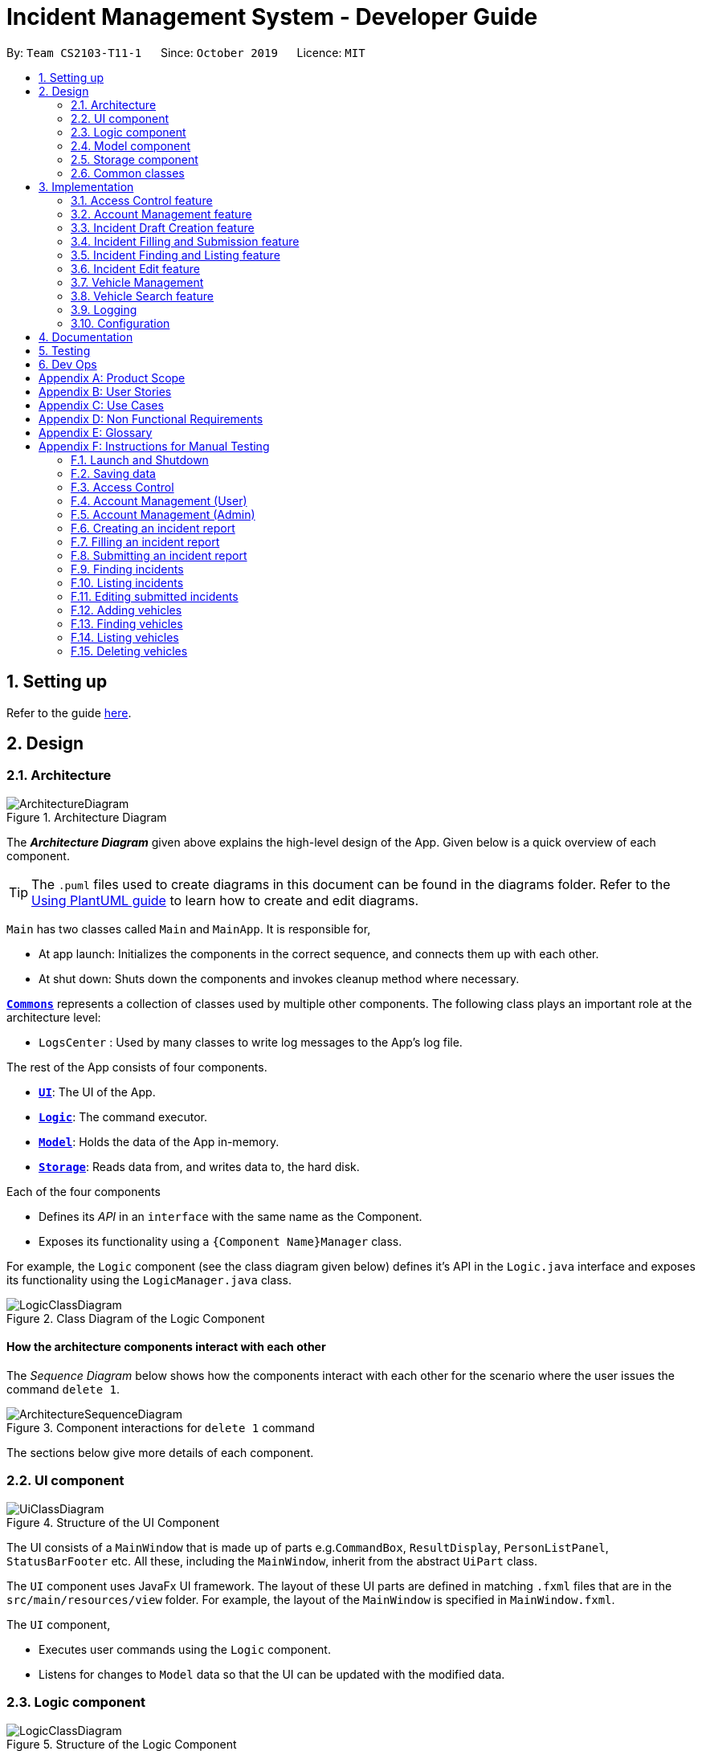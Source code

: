= Incident Management System - Developer Guide
:site-section: DeveloperGuide
:toc:
:toc-title:
:toc-placement: preamble
:sectnums:
:imagesDir: images
:stylesDir: stylesheets
:xrefstyle: full
ifdef::env-github[]
:tip-caption: :bulb:
:note-caption: :information_source:
:warning-caption: :warning:
endif::[]
:repoURL: https://github.com/AY1920S1-CS2103-T11-1/main
:websiteURL: https://ay1920s1-cs2103-t11-1.github.io

By: `Team CS2103-T11-1`      Since: `October 2019`      Licence: `MIT`

== Setting up

Refer to the guide <<SettingUp#, here>>.

== Design

[[Design-Architecture]]
=== Architecture

.Architecture Diagram
image::ArchitectureDiagram.png[]

The *_Architecture Diagram_* given above explains the high-level design of the App. Given below is a quick overview of each component.

[TIP]
The `.puml` files used to create diagrams in this document can be found in the diagrams folder.
Refer to the <<UsingPlantUml#, Using PlantUML guide>> to learn how to create and edit diagrams.

`Main` has two classes called `Main` and `MainApp`. It is responsible for,

* At app launch: Initializes the components in the correct sequence, and connects them up with each other.
* At shut down: Shuts down the components and invokes cleanup method where necessary.

<<Design-Commons,*`Commons`*>> represents a collection of classes used by multiple other components.
The following class plays an important role at the architecture level:

* `LogsCenter` : Used by many classes to write log messages to the App's log file.

The rest of the App consists of four components.

* <<Design-Ui,*`UI`*>>: The UI of the App.
* <<Design-Logic,*`Logic`*>>: The command executor.
* <<Design-Model,*`Model`*>>: Holds the data of the App in-memory.
* <<Design-Storage,*`Storage`*>>: Reads data from, and writes data to, the hard disk.

Each of the four components

* Defines its _API_ in an `interface` with the same name as the Component.
* Exposes its functionality using a `{Component Name}Manager` class.

For example, the `Logic` component (see the class diagram given below) defines it's API in the `Logic.java` interface and exposes its functionality using the `LogicManager.java` class.

.Class Diagram of the Logic Component
image::LogicClassDiagram.png[]

[discrete]
==== How the architecture components interact with each other

The _Sequence Diagram_ below shows how the components interact with each other for the scenario where the user issues the command `delete 1`.

.Component interactions for `delete 1` command
image::ArchitectureSequenceDiagram.png[]

The sections below give more details of each component.

[[Design-Ui]]
=== UI component

.Structure of the UI Component
image::UiClassDiagram.png[]

The UI consists of a `MainWindow` that is made up of parts e.g.`CommandBox`, `ResultDisplay`, `PersonListPanel`, `StatusBarFooter` etc. All these, including the `MainWindow`, inherit from the abstract `UiPart` class.

The `UI` component uses JavaFx UI framework. The layout of these UI parts are defined in matching `.fxml` files that are in the `src/main/resources/view` folder. For example, the layout of the `MainWindow` is specified in `MainWindow.fxml`.

The `UI` component,

* Executes user commands using the `Logic` component.
* Listens for changes to `Model` data so that the UI can be updated with the modified data.

[[Design-Logic]]
=== Logic component

[[fig-LogicClassDiagram]]
.Structure of the Logic Component
image::LogicClassDiagram.png[]

.  `Logic` uses the `IncidentManagerParser` class to parse the user command.
.  This results in a `Command` object which is executed by the `LogicManager`.
.  The command execution can affect the `Model` (e.g. adding a person).
.  The result of the command execution is encapsulated as a `CommandResult` object which is passed back to the `Ui`.
.  In addition, the `CommandResult` object can also instruct the `Ui` to perform certain actions, such as displaying help to the user.

Given below is the Sequence Diagram for interactions within the `Logic` component for the `execute("delete 1")` API call.

.Interactions Inside the Logic Component for the `delete 1` Command
image::DeleteSequenceDiagram.png[]

NOTE: The lifeline for `DeleteCommandParser` should end at the destroy marker (X) but due to a limitation of PlantUML, the lifeline reaches the end of diagram.

[[Design-Model]]
=== Model component

.Structure of the Model Component
image::ModelClassDiagram.png[]

The `Model`:

* Stores a `UserPref` object that represents the user's preferences.
* Stores the Incident Manager data.
* Exposes an unmodifiable `ObservableList<Person>` that can be 'observed' e.g. the UI can be bound to this list so that the UI automatically updates when the data in the list change.
* Does not depend on any of the other three components.

[NOTE]
As a more OOP model, we can store a `Tag` list in `IncidentManager`, which `Person` can reference. This would allow `IncidentManager` to only require one `Tag` object per unique `Tag`, instead of each `Person` needing their own `Tag` object. An example of how such a model may look like is given below. +
 +
image:BetterModelClassDiagram.png[]

[[Design-Person]]
==== Person Model component

The `Person`:

* Represents a user account on the incident manager.
* Contains the account `Username`, `Password`, `Name`, `Phone`, `Email`

// tag::incident[]
[[Design-Incident]]
==== Incident component

The `Incident`:

image::IncidentClassDiagram.png[]

* Represents an incident report in the incident manager.
* Contains the attributes `CallerNumber`, `Description`, `IncidentDateTime` and IncidentId`.
* Also contains a `Person` object representing the 'Operator' who filed the incident, a `District` which represents the location of the incident, and a `Vehicle` representing the vehicle dispatched to investigate this incident.
* Has three states encapsulated by a `Status` enum - `INCOMPLETE_DRAFT` (report not completely filled and not submitted), `COMPLETE_DRAFT` (report completely filled but not submitted), and `SUBMITTED_REPORT` (report completely filled and submitted).
// end::incident[]

[[Design-Vehicle]]
==== Vehicle component

The `Vehicle`:

image::VehicleClassDiagram.png[]

* Represents a vehicle that can be dispatched to incident sites.
* Contains the attributes `VehicleNumber`, `VehicleType`, `District` and `Availability`.
* Is assigned to an incident in the same district.

[[Design-Storage]]
=== Storage component

.Structure of the Storage Component
image::StorageClassDiagram.png[]

The `Storage` component:

* Can save `UserPref` objects in json format and read it back.
* Can save the Incident Manager data in json format and read it back.

[[Design-Commons]]
=== Common classes

Classes used by multiple components are in the `seedu.incidentManager.commons` package.

== Implementation

This section describes some noteworthy details on how certain features are implemented.

// tag::accessControl[]
=== Access Control feature
==== Implementation

The access control feature is centered around three core concepts:

1. Command Restrictions: Restriction of access to commands until after identity is verified
2. Identity Verification: Verification of identity via unique credentials and a confidential key
3. Account Management Restrictions: Access level restrictions for commands affecting other accounts

===== Command Restrictions

Prior to login, the user is only granted access to the `Login`, `Register`, `Help`, and `Exit` commands. This is achieved via a guard statement in the `IncidentManagerParser` checking whether the user is logged in or the command created is an approved command that doesn't require login.

[NOTE]
The guard statement throws a command exception and informs the user of the available commands prior to login.

Activity Diagram for illustration:

image::AccessActivityDiagram.png[width="600"]

===== Identity Verification

Users are required to login via the `Login` command with a `Username` and `Password`. See user guide for more details on the command syntax for `Login`. Users are also allowed to `Logout` and thus end their `Session`.

[NOTE]
Session details are displayed on the status bar in the GUI to reflect whether a user is logged in, and the username as well as time logged in if a user is logged in.

Class Diagram for illustration:

image::SessionClassDiagram.png[width="500"]

Uniqueness of a username is ensured by preventing duplicates during the account creation [`RegisterCommand`] and account update [`UpdateCommand`] processes. The respective commands will check the list of accounts in the model and throw an exception if a duplicate is found.

===== Account Management Restrictions

To prevent abuse (e.g. adding a dummy account and editing/deleting other accounts), all new accounts are differentiated from `Admin` accounts. This restriction based on access level is implemented via account `Tags`:

* Only a `Person` with an admin `Tag` can access account management features. Such a person will henceforth be referred to as an Admin.
* Users who are not admins are not allowed to add tags (via both `RegisterCommand` and `UpdateCommand`).
* Only Admins are allowed to edit or add tags (via both `RegisterCommand` and `UpdateCommand`).

[NOTE]
Non-admins can still edit their own account details via the `UpdateCommand`. Refer to user guide for more info.

Additional access restrictions:

* Only admins can update an account that is not their own.
* Only admins can access the delete command.
* Admins cannot delete their own account.
* Admins cannot 'downgrade' themselves by removing their own admin tag.

The checks described above all function in the command execution stage. The `RegisterCommand`, `UpdateCommand`, and `DeleteCommand` retrieves the logged in `Person` from the `Model` via utilisation of the `Session`.

Simplified Sequence Diagram for illustration:

image::AccessSequenceDiagram.png[width="800"]

NOTE: The lifeline for DeleteCommand should end at the destroy marker (X) but due to a limitation of PlantUML, the lifeline reaches the end of the diagram.

==== Design Considerations

===== Aspect: How Command Restrictions are Managed

* **Current Choice:** Guard statement in IncidentManagerParser prior to Command Creation.
** Pros: Early catching of restriction, command doesn't get instantiated unnecessarily. Better user experience as error message is displayed early.
** Cons: Need to expose model to parser as session is managed by model, increasing coupling.
* **Alternative:** Guard statement in LogicManager prior to Command Execution.
** Pros: Model does not need to be exposed to parser as it is already managed by command execution, decreasing coupling.
** Cons: Command still gets instantiated, memory allocated to command creation. Decreases user experience as user still has to type a proper command before the access error is thrown.

===== Aspect: How Identity Verification is Managed

* **Current Choice:** Unique username and password.
** Pros: Easy to implement.
** Cons: Sufficiently advanced users can access the data file directly to retrieve user passwords.
* **Alternative:** Physical security USB dongle.
** Pros: Secure individually identifiable token.
** Cons: Prone to loss and potential duplication. Hard to implement.

===== Aspect: How Account Management Restrictions are Managed

* **Current Choice:** Utilisation of Account Tags
** Pros: Easy to implement.
** Cons: Easy to exploit, requires additional restrictions (e.g. users cannot add tags unless they are an admin).
* **Alternative:** Addition of an Admin account attribute.
** Pros: Distinct object class, improves cohesiveness.
** Cons: Hard to implement.

==== Known Issues

A sufficiently advanced user can access the data file directly to manipulate account details. Data file encryption (to be implemented in v2.0) will resolve this issue.

// end::accessControl[]

// tag::accountManagement[]
=== Account Management feature
==== Implementation

The account management feature functions as a suite of commands available to the user. The commands available as part of this suite:

* Register Command - Creates a new user account.
* Update Command - Edits a user account. Not including an index updates your own account.
* Delete Command - Deletes a a user account. Not allowed to delete your own account.
* List Persons Command - Lists all user accounts or those whose tags match the user input.
* Find Persons Command - Searches for user accounts based on matching name or username keywords.
* Swap Command - Swaps GUI interface between account management and incident management.

[NOTE]
Users are restricted from accessing commands affecting objects not on display. They need to invoke `Swap` to access the different command suites.

Only `Admin` accounts can access the full suite of account management features. See access control feature for more information. Non-Admins only have access to `Register`, `List`, `Find`, and `Swap` commands, as well as `Update` for their own account.

In the code base, Persons represent user accounts. See person model for more information.

==== Design Considerations
===== Aspect: Interface Implementation

* **Current Choice:** Utilising a swap command that transitions between two distinct interfaces.
** Pros: Distinct difference in command suite utilisation (account vs incidents), giving users a much cleaner distinction of what's being managed, improves user experience.
** Cons: Hard to implement.
* **Alternative:** Having account information display alongside incidents and vehicles in a separate pane.
** Pros: Easy to implement.
** Cons: User might be overloaded with information in one screen, and text might get truncated in lower resolutions, decreases user experience.

===== Aspect: How Update executes

* **Current Choice:** No index indicates own account update
** Pros: Improves user experience, user does not need to look for their own index.
** Cons: Susceptible to user error.
* **Alternative:** Select index of own account for update
** Pros: Easy to implement.
** Cons: Decreases user experience, user will first need to find their own index.

===== Aspect: How Tag searching executes

* **Current Choice:** Adding keywords after the list command performs a search
** Pros: Does not require argument prefixes, improves user experience.
** Cons: Decreases system cohesiveness as searching is performed in two separate commands.
* **Alternative:** Utilising find command to search for tags
** Pros: Centralise all account search operations in one command, improves system cohesiveness.
** Cons: Requires the addition of argument prefixes, decreases user experience.

// end::accountManagement[]

// tag::incidentdraftcreation[]
=== Incident Draft Creation feature
==== Implementation

The incident draft creation mechanism is facilitated by the New Command. It creates a new draft incident report based on district of incident, optional automatic vehicle dispatchment. As of now, when there is no vehicle available in the district of incident, a new report cannot be generated.

If created successfully, the draft incident only has three fields filled: operator, district and vehicle dispatched.

There are two ways to use the New Command:
1. Auto dispatchment
2. Manual dispatchment, which requires user to provide a valid index that selects a vehicle

==== Automatic Vehicle Dispatchment:

Vehicle will be automatically assigned to the incident draft if any is available in the district. If no vehicle is available, an exception will be thrown.

Below is a sequence diagram of a successful case:

image::NewDraftSequenceDiagramAuto.png[width="600"]

==== Manual Vehicle Dispatchment:

User first obtains list of vehicles available in specified district with `new dist/DISTRICT auto/n`, which prompts user for index of vehicle to dispatch. Note that this list can only be obtained with the input `new dist/DISTRICT auto/N`, and not based on the list of vehicles currently displayed.

User then inputs the index of vehicle based on the list of available vehicle in given district to dispatch. If no index is provided, or the index is not valid, an exception will be thrown and user will be prompted to provide a valid index.

Below is an activity diagram illustrating the above:

image::DraftingActivityDiagram.png[width="400"]


==== Design Considerations

===== Aspect: How incident draft creation executes

For auto vehicle assignment:

* **Current Choice:** Taking first vehicle on list of available vehicles in district.
** Pros: Easy to implement
** Cons: May not be the vehicle nearest to the incident site in real life, thus may not be optimal.
* **Alternative:** Add details to location of vehicles to actually allocate the vehicle closest to the incident site.
** Pros: Optimal efficiency in dispatching vehicles.
** Cons: Difficult to implement; we do not have enough time.

Fro manual vehicle assignment:

* **Current Choice:** Throw exception to prompt user to enter index of vehicle to dispatch.
** Pros:
*** User need not key in the entire new command again, only need to add the relevant prefix and index.
*** Easy to implement.
** Cons: May not seem logical to throw an exception for this.
* **Alternative:** Show prompt message as a command result instead of exception message.
** Pros: Logically seems to make more sense.
** Cons: User has to retype the entire command, potentially a waste of time.
// end::incidentdraftcreation[]

// tag::incidentfillandsubmit[]
=== Incident Filling and Submission feature
==== Implementation
The incident filling and submission subroutines are facilitated by the `fill` and `submit` commands respectively.
In the IMS, each incident can have one of three statuses - `INCOMPLETE_DRAFT`, `COMPLETE_DRAFT`, and `SUBMITTED REPORT`.
These three statuses are maintained by an `enum` in `Incident`. Executing the `fill` command changes the status of
drafts (complete or incomplete) into `COMPLETE_DRAFT` while the `submit` command changes the status of only `COMPLETE_DRAFTS` to `SUBMITTED_REPORT`.
To prevent potential misuse, only the operator who has created the incident report is allowed access to execute the fill and submit commands on that report.

===== Overview of Fill and Submit commands

Each command works in two modes:

1. *Without parameters:*
In this mode, the command - `fill` or `submit` - lists the incidents that are ready for Filling (i.e. only all complete and incomplete drafts) or Submitting (i.e. only all complete drafts).
2. *With parameters:*
In this mode, the command - `fill` or `submit` - actually fills (i.e. makes incident status `COMPLETE_DRAFT`) or submits (i.e. changes incident status from `COMPLETE_DRAFT` to `SUBMITTED_REPORT`) the specified incident.

The implementation of these two modes is discussed below. As both `fill` and `submit` are rather similar in their implementation, a detailed discussion of only the `fill` command is given below.

===== No parameter mode (listing incidents)

This mode leverages the ability of the `ListIncidentsCommand` to list incidents by different predicates.
When the `IncidentManagerParser` parses a `fill` command without parameters, it returns a new `ListIncidentsCommand`
with predicate `Incident::isDraft`. This `ListIncidentsCommand` is then executed as per usual.

For the `submit` command, the predicate `Incident::isCompleteDraft` is used instead.

image::FillCommandNoParamsSequenceDiagram.png[width="600"]

===== Parameter mode (modifying incidents)
* For the `fill` command with parameters, the `FillCommandParser` will be invoked to parse the fields `targetIndex`, `callerNumber`, and `description` and return a `FillCommand` containing these non-null fields.
* The `execute()` method in `FillCommand` will then retrieve the specified incident if there are drafts to be filled and if the index is valid.
* Two helper methods - `processReportFilling` and `fillReport` - will complete the filling process. `fillReport` returns a new `Incident` which is a copy of the incident report to be filled, but with the specified caller and description details and a `COMPLETE_DRAFT` status.
* The old incident report will be removed from the system and be replaced with the new updated incident report.
* The new incident report is placed at the front of the incident list for easy access.

In this sequence diagram, the helper methods within `FillCommand` are omitted for clarity.

The `SubmitCommand` functions similarly, with one crucial difference. As no Incident fields are to be updated, the specified incident is simply retrieved, and its fields are copied into a new `Incident` object with a `SUBMITTED_REPORT` status.

image::FillCommandWithParamsSequenceDiagram.png[width="800"]

==== Design Considerations

===== Aspect: How incident Fill and Submit commands execute in no parameter mode

* **Current choice:** Use `ListIncidents` command with appropriate predicate to fulfill `fill` and `submit` functionalities in no-parameter mode.
** Pros: +
1. Intuitive and convenient to use. If user needs easy access to reports that can be filled or submitted, they do not need to remember a new command keyword. +
2. Requires lesser code. Abstraction of the filtered listing subroutine reduces the amount of redundant code. +
** Con: 1. Might be potentially confusing to user as `FillCommand` is performing a function of listing that is extraneous to the function of filling.
* **Alternative 1:** Extend `FillCommand` to create two child classes `FillCommandNoParams` and `FillCommandWithParams`. +
** Pros: +
1. Better use of the OOP principle of inheritance. +
2. Reduce coupling between `ListIncidentsCommand` and `FillCommand`.
** Cons: +
1. Increases amount of code and hence marginally reduces app performance as one additional new class needs to be created.
2. Misleading use of abstraction as the `FillCommandNoParams` is technically not performing the function of filling but that of listing.
* **Alternative 2:** Separate the 'listing' and the 'filling' aspect by using separate command words.
** Pro: 1. Most appropriate use of abstraction and single responsibility principle, which are crucial OOP concepts.
** Con: 1. User needs to either remember an additional command word or type a longer `list-i` command by specifying the filter predicate, which reduces user convenience.

===== Aspect: How incident Fill and Submit commands execute in parameter mode

* **Current choice:** Both `callerNumber` and `description` fields need to be specified when filling specified incident report. The other incident report fields are auto-filled and can only be changed by using the `edit` command once the incident report has been submitted.
** Pros: +
1. Improved accountability. Prevents a user from changing the most important fields of the incident report, such as `incidentId`, `incidentDateTime`, and `vehicle`, without first committing the report into the system. +
2. More convenient for the user as they only have to specify 2 report fields instead of 6 or 7.
** Con: 1. User is unable to fill `callerNumber` independently of `description` unless they first submit the incident report and then use the `edit` command.
* **Alternative 1:** Combine `fill` and `submit` functions i.e. filling a report completely will automatically submit it.
** Pros: +
1. Easier to implement as Incident reports have two statuses - DRAFT or SUBMITTED - instead of three.
2. More convenient as this results in one less step in the user's workflow and one less command word for the user to remember.
** Con: 1. Less adaptable and modular. If new fields are added to the incident report, then the user might want to enter / replace those fields by executing repeated fill commands without committing the report into the system with incomplete / likely to change information.
* **Alternative 2:** Allow `fill` command to fill variable number of fields.
** Pro: 1. Satisfies the cons of the two approaches above as it is versatile enough to allow the user to independently fill different incident report fields as well as adaptable enough to accommodate extra fields.
** Con: 1 . Harder to implement as we would need more elaborate methods to parse the variable arguments.

==== Known Issues

A user cannot independently fill the various incident report fields unless they first submit the incident report.
This might be an acceptable issue it encourages users to completely fill a new incident report before submitting it, which reduces the likelihood of finding incomplete drafts in the system.

==== Activity diagram summarising Incident creation, filling, and submission features

image::IncidentReportingActivityDiagram.png[]

In this activity diagram, the catch-all term 'report' is used to encompass the acts of creating, filling, and submitting incident reports.

// end::incidentfillandsubmit[]

// tag::incidentsearch[]
=== Incident Finding and Listing feature
==== Implementation

The incident search mechanism features a set of different types of searches that a user could utilise to list out all related incidents, regardless of status of report. Further documentation on the commands available in this set can be found in the User Guide. It is facilitated by the List Incidents Command and the Find Incidents Command. To differentiate the reports by statuses, the Incident Filling and Submission feature cover these capabilities already, as mentioned earlier.

===== Overview of Running Find Incidents and List Incidents commands

. Listing all - Displays all incidents in `Model`, taking in no parameters +
eg. `list-i`

. Finding based on parameters- Displays all incidents in `Model` based on matching parameters indicated +
* ID - Displays all incidents with exact matches in `IncidentId incidentId` in `Incident incident`, within `Model` +
eg. `find-i id/0620150001`

* Description - Displays all incidents with keyword(s) contained within the `Description description` in `Incident incident`, within `Model`+
eg. `find-i desc/traffic`

* Operator - Displays all incidents with keyword(s) contained within the name of the `Person operator` in `Incident incident`, within `Model` +
eg. `find-i op/bill`

* Operator - Displays all incidents with  the name of the `Person operator` in `Incident incident` matching the logged-in user's name exactly, within `Model` +
eg. `find-i self`

Activity Diagram for illustration:

image::FindIncidentsCommandActivityDiagram.png[]

****
* `list-i` does not take any parameters, and returns errors if parameters are added to the command
* Search by keywords is case-insensitive for convenience and ease of use
* Each parameter in `find-i` search commands can be combined in any order and quantity, returning only results that return a match in all predicates indicated
* Each parameter in `find-i` accepts multiple keywords, and searches for matches containing any or all of these keywords
* `find-i` can take in multiple parameters of the same prefix, taking only the last valid parameter of each prefix
****

===== Overview of Implementation of Find Incidents and List Incidents commands
* The incident search mechanism is facilitated by `ModelManager`, which implements abstract class `Model`.
* `ModelManager` contains a `FilteredList<Incidents> filteredIncidents`, which internally stores the list of displayed incidents in the GUI.
*  `filteredIncidents` implements the following key methods utilised in the List Incidents and Find Incidents command: +
    ** `updateFilteredIncidentsList(Predicate<Incident> predicate)` - Updates the stored filtered incidents list with the new predicate +
    ** `getFilteredIncidentsList()` - Returns full list of all incidents


===== Implementation of List Incidents Command

The following sequence diagram shows how the `list-i` command works when `list-i` is called:

.Sequence Diagram of the List Incidents Command running `list-i`
image::ListIncidentsSequenceDiagram.png[]

* The `LogicManager` passes the command to `IncidentManagerParser` when running command `execute("list-i")`, which instantiates a `ListIncidentsCommand` with `Predicate<Incident> PREDICATE_SHOW_ALL_INCIDENTS` that returns all incidents regardless of state.
* The `LogicManager` then calls `ListIncidentsCommand#execute()`, which runs `ListIncidentsCommand#handleAllIncidents()`, a private method within `ListIncidentsCommand`.
* `handleAllIncidents()` runs `Model#updateFilteredIncidentList()` with `Predicate<Incident> PREDICATE_SHOW_ALL_INCIDENTS`, which always evaluates to true.
* This `Predicate<Incident>` is passed to `FilteredList<Incident> filteredList`, as a parameter to run the method `filteredList#setPredicate()`.
* The list of visible incidents is updated.
* `CommandResult commandResult` is returned to the `LogicManager` to log the success/failure of the method.

===== Implementation of Find Incidents Command

Next, we will look at an example in which the user calls `find-i` to look for incidents written by an operator whose name contains `Alex`.

The execution of this method is a little more complex. The following sequence diagram shows how the `find-i` command identifies the keyword and flag, and returns related incidents:

.Sequence Diagram of the List Incidents Command running `find-i op/alex desc/pmd`
image::FindIncidentsSequenceDiagram.png[]

The key steps are as follows:

* `IncidentManagerParser` passes the arguments to `FindIncidentsCommandParser` to parse the keywords after the prefixes `desc/` and `op/` in the command.
* `FindIncidentsCommandParser` utilises `ParserUtil` to parse out the keywords, in this case "pmd" for the description prefix and "alex" for the operator name prefix
* `FindIncidentsCommandParser` creates a new instance of `DescriptionKeywordsPredicate` to be added to `List<Predicate<Incident>> predicateArr`
* It does the same for `NameKeywordsPredicate` and any other valid search parameters identified
* A new instance of `FindIncidentsCommand` is passed the new `List<Predicate<Incident>> predicateArr`, combining the predicates using `combinePredicates()` to account for all predicates in the `List`
* As before, the `LogicManager` calls `FindIncidentsCommand#execute()`, which causes the Model to run `Model#updateFilteredIncidentList(predicate)` using the combined predicate stored in `FindIncidentsCommand`.
* This filters and updates the list in `FilteredList<Incident> filteredList`, by running `filteredList#setPredicate(predicate)` with the passed combined predicate.
* Upon updating the list similar to the List Command above, `FindIncidentsCommand` also calls `Model#getFilteredIncidentList()` to return `ObservableList<Incident>`. It obtains the size of this list, and returns it in `CommandResult commandResult`.

==== Design Considerations

===== Aspect: How multiple keywords with the same prefixes are processed

* **Current choice:** Keywords are read as an array into `Predicate<Incident>` to be fed into a stream to search for any match with any of the keywords
** Pros: Requires lesser code. Abstraction of checking matches in keywords remains within the `Predicate<Incident>` class +
    Able to separate the handling of multiple keywords with the same prefixes, in `Predicate<Incident>`, with the handling of different prefixes, done in `FindIncidentsCommand`
** Cons: More difficult to implement
* **Alternative:** Every new predicate takes in a keyword and returns all results with exact matches, to be combined in `FindIncidentsCommand` as separate predicates
** Pros: Easier to implement
** Cons: May lead to confusing implementation of the `combinePredicates()` function for returning results which have all prefixes fulfilled, but only require at least one match in keywords fulfilled for each prefix

===== Aspect: How multiple different prefixes are processed

* **Current choice:** `FindIncidentsCommandParser` checks for the presence of every possible prefix and creates a new `Predicate<Incident>` to be added to `predicateArr` to be combined in `FindCommandParser`
** Pros: Intuitive to use, majorly improves the Find Incidents Command +
    Utilises Inheritance and Polymorphism principles from OOP to combine the `DescriptionKeywordsPredicate` and `NameKeywordsPredicate` and `IdKeywordsPredicate`, inherited from `Predicate<Incident>` class, all stored in `predicateArr`
** Cons:
    Challenging to implement.
* **Alternative:** `FindIncidentsCommandParser` returns a new `FindCommand` for every prefix identified
** Pros: Less complicated
** Cons: More code needed +
    Does not follow the `Command` interface abstracted from, in that multiple `FindCommands` will run `execute()` at each time, returning multiple `CommandResults`
* **Alternative:** Do not allow multiple different prefixes to be processed
** Pros: Easy to implement, less challenging.
** Cons: Very limited capabilities of Find Incidents Command if multiple parameters cannot be accepted at once.

===== Aspect: How predicate is added to `FindIncidentsCommand`

* **Current choice:** `FindIncidentsCommand` class calls `Model` to create a new Predicate based on search string.
** Pros: Abstracts the creation and management of predicates to the `Model`. Maintains Separation of Concerns principle.
** Cons: Requires greater level of coupling between classes.
* **Alternative:** `FindIncidentsCommand` or `FindIncidentsCommand` directly create Predicate based on search string.
** Pros: Less dependencies within the parser class.
** Cons: Breaks Model-View-Controller pattern.

===== Aspect: How user keys in `find-i` keywords

* **Current choice:** Parse user input after flag (eg. `op\` or `desc\`)
** Pros: Easy to implement.
** Cons: Have to parse keyword from command and flag, user has to follow style of flag for successful search.
* **Alternative:** Prompt user for search input
** Pros: Separates command from keyword for ease of reading and parsing.
** Cons: Difficult to implement multi-command execution.

===== Aspect: How listing all incidents is called

* **Current choice:** Utilise separate command `list-i`
** Pros: Intuitive to use.
** Cons: Similar code under different command, leading to code reuse.
* **Alternative:** Utilise `find-i` command (eg. `find-i unfiltered`)
** Pros: Less overlap in code.
** Cons: Unintuitive to the user as no search is being made, even more keywords to remember.

===== Aspect: Whether the search only returns full word matches

* **Current choice:** Search only returns full word matches
** Pros: Intuitive to use.
** Cons: Unable to return similar words eg. search for "desc/fire" does not return description containing "fires"
* **Alternative:** Search returns all keyword-containing matches
** Pros: Able to account for similar words to be returned.
** Cons: Unintuitive to return certain longer words from certain searches eg. "desc/the" returns descriptions containing "weather" +
    Faster search as code is less inefficient

// end::incidentsearch[]

// tag::incidentedit[]
=== Incident Edit feature
==== Implementation

The incident edit mechanism is facilitated by `EditCommand` class. Validity of user input is checked when `execute()` is called and an exception is thrown if invalid.
The user can choose to put in any number of fields for editing. There are 2 ways to use the “edit-i” command: 1. ‘edit-i’ without any inputs will filter the incident list to display all incidents available for editing 2. ‘edit-i’ with fields identified for editing.

An exception will be thrown under these 2 conditions:

* `index.getZeroBased() >= listOfIncidents.size()`
* `!incidentToEdit.equals(editedIncident) && model.hasIncident(editedIncident)`

Below is an activity diagram to illustrate the process that the user may go through

image::EditCommandActivity.png[width=500]

EditIncidentCommand` class makes use of `EditIncident` object to create a new
`Incident` object with the fields identified by user as well as the untouched
fields from the original incident. This new `Incident` will replace the original
`Incident` object in the incident list.

Below is a sequence diagram to illustrate how the command executes:

image::EditIncidentCommand.png[width=600]

[Note]
The command can only be used by admin accounts or accounts that created/filled/submitted
the incident report. This is to prevent sabotage or accidental edits from operators who
may not be familiar with the incident.

==== Design Considerations

===== Aspect: How incident edit executes

* Current Choice: A new incident object with edited fields is created and used to replace the old incident object in the list.
** Pros: This reduces direct changes to incident objects, hence `EditIncidentCommand` does not have access to `Incident` internal structure. This helps reduce content coupling between the 2 classes and also makes the program easier to test.
** Cons: A new `Incident` object is created every time user input is valid, hence may require more memory to run. It also requires the usage of the “EditIncident” class, increasing the complexity of the codebase.

* Alternative: Direct edit of the attributes of incident to be modified
** Pros: Easier to implement. Less objects created and less classes involved in the function.
** Cons: High coupling since `EditIncidentCommand` will need to have access to internal details of `Incident` class in order to directly modify the contents of the object. This will cause the system to be harder to test and maintain.

// end::incidentedit[]


//tag::vehicleManagement[]
=== Vehicle Management
==== Implementation
These are the commands available to the user related to vehicle management:

* Changing the details of a vehicle: `edit-v`
* Adding a new vehicle: `add-v`
* Deleting a vehicle: `delete-v`

[NOTE]
Only vehicles with the status `Avaliable` are valid for editing or deleting. This is to prevent removing or changing the details of a vehicle that is currently being dispatched.

***
* Only accounts with admin access are eligible to delete vehicles

***

//tag::vehicleedit[]

==== Editing Vehicles: `edit-v`
Implementation of `edit-v` is similar to `edit-i` where `EditVehicleCommand` makes use of `EditVehicle` class to create a new `Vehicle` object with the modified fields and replaces the original object. Design considerations are also similar to that of `edit-i`.
Below is a sequence diagram to illustrate the process and classes involved in the `edit-v` command:

image::editVehicleCommand.png[width=500]

//end::vehicleedit[]

//tag::vehicleadd[]
==== Adding and Deleting Vehicles: `add-v`/`delete-v`
===== Design Considerations: Adding vehicles
* Current Choice: new Vehicle object is created in the parser and `AddVehicleCommand` takes a `Vehicle` object in the constructor.
** Pros: compliant with principle of data abstraction since `AddVehicleCommand` only receives a vehicle object that needs to be added and does not need to know how the object is created.
** Cons: Vehicle object needs to be created in the parser. Increases coupling of parser and vehicle model.
* Alternative: `AddVehicleCommand` takes in the fields from parser and creates the `Vehicle` object in the `execute()` method of `AddVehicleCommand` class
** Pros: Vehicle object does not need to be created in the parser.
** Cons: Constructor for `AddVehicleCommand` and `Vehicle` will be highly similar and almost overlap in functionality. The parameters for creating a vehicle will have to be passed twice.

Below is a sequence diagram to illustrate add-v:

image::addVehicleCommand.png[width=600]

//end::vehicleadd[]

//tag::vehicledelete[]
===== Design Considerations: Deleting vehicles
* Current Choice: Vehicle object is taken from the list in model and `DeleteVehicleCommand` takes in the `Vehicle` object to be deleted and identifies it from the list using the signatures of the object.
** Pros: Reduces coupling. By passing a vehicle object instead of the index will mean that `DeleteVehicleCommand` need not know the state of the filtered vehicle list.
** Cons: Requires the vehicle list in to be unique and the signatures of `Vehicle` objects need to be specific. Methods from `ModelManager` needs to be access from both `DeleteVehicleCommandParser` and `EditVehicleParser`. Increases coupling.

* Alternative: `DeleteVehicleCommand` can take in the index of the vehicle to be deleted and delete from the list by identifying the vehicle using the index.
** Pros: Easier implementation
** Cons: DeleteVehicleCommand needs to know the state of the filtered list. Increases coupling.

Below is a sequence diagram to illustrate delete-v:

image::deleteVehicleCommand.png[width=600]
//end::vehicledelete[]

//end::vehicleManagement[]

// tag::vehiclesearch[]
=== Vehicle Search feature
==== Implementation

The vehicle search mechanism features a set of different types of searches that a user could utilise.The types of searches are as listed:

* Unfiltered - Displays all vehicles in `Model`. +
e.g. `list-v`
* District - Displays all vehicles with `District district` in list of specified districts. +
e.g. `find-v dist/1 2 3`
* Vehicle Number - Displays all vehicles with `VehicleNumber vehicleNumberKeyword` in `Vehicle vehicle`. Need not be exact matches. +
e.g. `find-v vnum/2`
* Vehicle Type - Displays all vehicles with exact matches in `VehicleType vehicleType` in `Vehicle vehicle`. +
e.g. `find-v vtype/patrol car`

Further documentation on the commands available in this set can be found in the link:https://ay1920s1-cs2103-t11-1.github.io/main/UserGuide.html#finding-a-vehicle-code-find-v-code[User Guide].

==== Design Considerations

===== Aspect: How vehicle search with keyword is inputted

* **Current choice:** Parse user input after flag (eg. `dist/` or `vnum/`)
** Pros:
*** Easy to implement.
*** Reduce number of steps of input, more efficient.
** Cons:
*** Have to parse keyword from command and flag, user has to follow style of flag for successful search.
*** User might have to remember too many flags.
* **Alternative:** Prompt user for search input
** Pros:
*** Separates command from keyword for ease of reading and parsing.
*** User need not remember flags and will not confuse flags, just key in information as prompted.
** Cons:
*** Difficult to implement multi-command execution.
*** Requires multiple steps of input, slower and less efficient.

===== Aspect: How listing all vehicles is called

* **Current choice:** Utilise separate command `list-v`
** Pros:
*** Intuitive to user, as it contains clear action word.
*** Consistent with other list commands.
** Cons:
*** Some users might find it more intuitive to simply call `vehicles`.
* **Alternative:** Utilise separate command `vehicles`
** Pros: Intuitive for some.
** Cons: Appears separate from other list commands even though they are of the same nature and implemented similarly.
//end::vehiclesearch[]

//tag::vehicleedit[]

//end::vehicleedit[]

=== Logging

We are using `java.util.logging` package for logging. The `LogsCenter` class is used to manage the logging levels and logging destinations.

* The logging level can be controlled using the `logLevel` setting in the configuration file (See <<Implementation-Configuration>>)
* The `Logger` for a class can be obtained using `LogsCenter.getLogger(Class)` which will log messages according to the specified logging level
* Currently log messages are output through: `Console` and to a `.log` file.

*Logging Levels*

* `SEVERE` : Critical problem detected which may possibly cause the termination of the application
* `WARNING` : Can continue, but with caution
* `INFO` : Information showing the noteworthy actions by the App
* `FINE` : Details that is not usually noteworthy but may be useful in debugging e.g. print the actual list instead of just its size

[[Implementation-Configuration]]
=== Configuration

Certain properties of the application can be controlled (e.g user prefs file location, logging level) through the configuration file (default: `config.json`).

== Documentation

Refer to the guide <<Documentation#, here>>.

== Testing

Refer to the guide <<Testing#, here>>.

== Dev Ops

Refer to the guide <<DevOps#, here>>.

[appendix]
== Product Scope

*Target user profile*: Emergency Services Call Operator

* needs to quickly dispatch emergency vehicles
* has a need to manage a significant number of incidents
* prefer desktop apps over other types
* can type fast, prefers typing over mouse input
* is reasonably comfortable using CLI apps

*Value proposition*: manage incidents and vehicle dispatch faster than a typical mouse/GUI driven app

[appendix]
== User Stories

Priorities: High (must have) - `* * \*`, Medium (nice to have) - `* \*`, Low (unlikely to have) - `*`

[width="59%",cols="22%,<23%,<25%,<30%",options="header",]
|=======================================================================
|Priority |As a ... |I want to ... |So that I can...

|`* * *` |new user |see usage instructions |refer to instructions when I forget how to use the App

|`* * *` |operator |log into the system with a password |secure the system against unauthorised access

|`* * *` |operator |log into the system with a unique identifier |hold accountable others who use the system

|`* * *` |new user |create an account |log into the system to manage incidents

|`* * *` |operator |open the app |I can dispatch personnel and record an incident

|`* * *` |operator |view available vehicles |I can dispatch vehicles

|`* * *` |confused operator	|automatically prevent sending of non available vehicles |I won't be allowed to send occupied vehicles

|`* * *` |operator |to select a vehicle	|it would be dispatched

|`* * *` |operator |to contact the dispatched vehicle and confirm it has been selected |it would be dispatched

|`* * *` |operator |an ID to be generated for my summaries |my reports can be tagged for easy search

|`* * *` |operator |to have prompts for fields |I know the information required

|`* * *` |careless operator	|edit the report |I won't have to retype everything

|`* * *` |operator on shift	|to save the case for future retrieval |So that others can reference it locally

|`* *` |operator handling many cases |to quickly find relevant parties |I can submit the incident log

|`* *` |regular operator |to view the phone number |I can contact the caller whenever necessary

|`* *` |regular operator |to view the address |I can dispatch personnel based on proximity to address

|`* *` |operator who likes visual cues |to view the vehicles on patrol on a map |I have a visual on who to dispatch

|`* *` |As an operator |to view the available vehicles in descending order of proximity to site |the vehicle can reach the incident site asap

|`* *` |As an overwhelmed operator |to filter the available vehicles |I won't get confused over which vehicle to send

|`* *` |As a tired operator |warning prompt when I select the least optimal available vehicle |I minimise fatigue errors

|`* *` |As a busy operator |automatic spell and grammar check |so that I can type fast without worry

|`* *` |As an operator |keyboard shortcuts |I can type while I talk

|`* *` |As an operator working under supervisors |to alert the relevant parties |So that they can act on it

|`*` |advanced operator |to auto-transcribe the call |I can store the call transcript for record-keeping purposes

|`*` |operator |automatic triangulation of the call location |I can dispatch a vehicle even if the caller does not know his/her address

|`*` |as an anxious operator |nearby vehicles to be notified of the incident even though they're not dispatched |In case backup is needed

|`*` |As an operator that has to take many calls |to select from drop down lists for certain fields  |so that I can fill in the summary report fast

|=======================================================================

[appendix]
== Use Cases

(For all use cases below, the *System* is the `IMS` and the *Actor* is the `user`, unless specified otherwise)

[discrete]
=== Use case: User Login

*MSS*

1.  User inputs username and password
2.  IMS checks username & password
3.  IMS provides user with access
+
Use case ends.

*Extensions*

[none]
* 2a. The username is not found or password is incorrect.
+
[none]
** 2a1. IMS shows a generic error message to deter malicious intent.
Use case ends.

[discrete]
=== Use case: New incident

*MSS*

1.  User requests to create a new incident
2.  User chooses auto vehicle dispatchment
3.  IMS creates a new incident with autofill details
4.  IMS prompts for completion of incident report
5.  User fills in necessary details
6.  User submits incident report
+
Use case ends.

*Extensions*

[none]
* 2a. User opts for manual assignment.
+
[none]
** 2a1. IMS displays list of all available vehicles.
** 2a2. User selects index of vehicle to dispatch.
+
Use case resumes at step 4.

[none]
* 6a. User opts to complete report later.
+
[none]
** 6a1. IMS stores incident as a draft.
+
Use case ends.

[discrete]
=== Use case: Edit Incident

*MSS*

1.  User searches for an incident
2.  IMS retrieves the incident
3.  User edits the incident details
4.  IMS saves the edited incident report
+
Use case ends.

*Extensions*

[none]
* 2a. The incident is not found.
+
[none]
** 2a1. IMS shows an error message.
+
Use case ends.

[appendix]
== Non Functional Requirements

.  Should work on any <<mainstream-os,mainstream OS>> as long as it has Java `11` or above installed.
.  Should be able to hold up to 1000 incidents without a noticeable sluggishness in performance for typical usage.
.  A user with above average typing speed for regular English text (i.e. not code, not system admin commands) should be able to accomplish most of the tasks faster using commands than using the mouse.
.  Performance first for vehicle dispatch upon new incident creation.
.  Interface should prioritise user experience since operators function in a high stress environment.

[appendix]
== Glossary

[[mainstream-os]] Mainstream OS::
Windows, Linux, Unix, OS-X

[[IMS]] IMS::
Incident Management System


[appendix]
== Instructions for Manual Testing

Given below are instructions to test the app manually.

[NOTE]
These instructions only provide a starting point for testers to work on; testers are expected to do more _exploratory_ testing.

=== Launch and Shutdown

. Initial launch

.. Download the jar file and copy into an empty folder
.. Double-click the jar file +
   Expected: Shows the GUI with a set of sample contacts. The window size may not be optimum.

. Saving window preferences

.. Resize the window to an optimum size. Move the window to a different location. Close the window.
.. Re-launch the app by double-clicking the jar file. +
   Expected: The most recent window size and location is retained.

=== Saving data

. Dealing with missing/corrupted data files

.. A missing data file will load the application with sample data similar to the first launch.
.. If a data file is corrupted, please delete the file and re-launch the application.

=== Access Control

This section details general testing for access control.

==== System Access Restrictions

. Restriction of commands prior to login.

.. Prerequisites: Application launched successfully. No user logged in.
.. Test Case: `help` +
   Expected: Pop-up box with link to user guide shows.
.. Test Case: `logout` +
   Expected: Error message is shown indicating that user must be logged in.
.. Only the following commands are available prior to login: `help`, `register`, `login`, `exit`. Execution of any other command (prior to login) will display the same error message as above.

. Registering a new account

.. Prerequisites: Application launched successfully. No user logged in.
.. Test Case: `register n/Tester p/12345678 e/test@nus u/Test-1 w/password t/New` +
   Expected: New account is NOT registered. Error message is shown indicating that you must be a logged in admin to include tags.
.. Test Case: `register n/Tester p/12345678 e/test@nus u/Test-1 w/password` +
   Expected: New account is registered.
.. Other incorrect commands to try:
... Missing argument prefix (all prefixes are mandatory except `t/`)
... Incorrect name syntax (e.g. `n/T35t@-R`)
... Incorrect phone syntax (e.g. `p/num`)
... Incorrect email syntax (e.g. `e/test.com`)
... Incorrect username syntax (e.g. `u/_Test`)
... Incorrect password syntax (e.g. `w/123`)

. Logging in with the provided sample admin account.

.. Prerequisites: Application launched successfully. No user logged in. Sample admin account not deleted.
.. Test Case: `login u/Agent01 w/password` +
   Expected: Login success. Interface swaps to incident view. Status bar reflects username of logged in account.
.. Test Case: `login u/Agent01 w/p` +
   Expected: Login failure. Generic error message is shown indicating either an invalid username or password (the error message is intentionally generic so as to deter malicious intent).
.. Other incorrect commands to try: `login u/Agent` displays command usage error message (due to missing argument prefix).

. Logging out

.. Prerequisites: User is logged in.
.. Test Case: `logout` +
   Expected: Logout success. Interface shows the account management view. Status bar reflects that no user is logged in.

==== Interface Command Restrictions

. Swapping interfaces to access corresponding command suites

.. Prerequisites: User is logged in.
.. Test Case: `swap` +
   Expected: Changes to account management interface if on incident interface, and vice versa.
.. Corresponding Restrictions:
... Account Management Suite (must be in account management view to execute): `register`, `update`, `list-a`, `find-a`, `delete-a`
... Incident Management Suite (must be in incident management view to execute): `new`, `fill`, `submit`, `list-i`, `find-i`, `edit-i`, `list-v`, `find-v`, `edit-v`, `add-v`, `delete-v`
... All other commands can be executed irrespective of interface view (subject to any prevailing login restrictions).

=== Account Management (User)

This section details commands available to regular users (non-Admin).

==== Updating Own Account

. Updating own account details and/or information

.. Prerequisites: Logged in. In Account Management View.
.. Test Case: `update p/98765432` +
   Expected: Successful update of phone number for account of user logged in.
.. Test Case: `update u/Test-2` +
   Expected: Successful update of username for account of user logged in. Status bar is updated with new username and reflects the time of the update.
.. Test Case: `update  ` +
   Expected: Error message indicating that no fields have been edited.

==== Listing Accounts (with optional Tag search)

. Listing all accounts

.. Prerequisites: Logged in. In Account Management View.
.. Test Case: `list-a` +
   Expected: Lists all accounts

. Listing accounts whose tags match given keyword(s)

.. Prerequisites: Logged in. In Account Management View.
.. Test Case: `list-a admin` +
   Expected: Lists all accounts with the admin tag
.. Test Case: `list-a admin OC` +
   Expected: Lists all accounts with the admin tag AND the OC tag. Accounts that only have either one of the keywords are not shown.

==== Finding Accounts based on Name/Username

. Finding accounts whose name or username matches given keyword(s)

.. Prerequisites: Logged in. In Account Management View.
.. Test Case: `find-a alex ahmed` +
   Expected: Account view will show all accounts matching either alex OR ahmed in their username or name.
.. Test Case: `find-a ` +
   Expected: Command usage error message shown. This command requires at least one keyword.

=== Account Management (Admin)

This section details additional commands and command parameters available to administrators. Suffice to say, non admins cannot execute the following tests.

==== Updating Other Accounts

. Updating other accounts after a successful `find-a` or `list-a` command.

.. Prerequisites: Logged in. In Account Management View. Logged in user is an admin. There are accounts in the account management view (either after using `find-a` or `list-a`).
.. Test Case: `update 2 n/Someone` +
   Expected: If there is a second person on the list, updates their name.

==== Add Tags when Registering and Updating

. Adding tags during registration process or when performing update operation.

.. Prerequisites: Logged in. In Account Management View. Logged in user is an admin. Add any additional prerequisites necessary for either the `register` or `update` command as previously covered.
.. Test Case: `update 2 t/admin` +
   Expected: If there is a second person on the list, updates their tag to include the admin tag. This makes that account an admin account.
.. Test Case: `register n/Tester p/12345678 e/test@nus u/Test-1 w/password t/Admin` +
   Expected: Registers a new admin account. New account with admin tag is populated at the bottom of the accounts list.

==== Deleting a person

. Deleting a person while all persons are listed

.. Prerequisites: Logged in. In Account Management View. Logged in user is an admin. List all persons using the `list-a` command.
.. Test case: `delete-a 1` +
   Expected: First contact is deleted from the list. Details of the deleted account shown in the status message.
.. Test case: `delete-a 0` +
   Expected: No account is deleted. Error details shown in the status message.
.. Other incorrect commands to try: `delete-a`, `delete-a x` (where x is larger than the list size), `delete-a i` (where i is the index of the account currently logged in). +
   Expected: Similar to previous.

=== Creating an incident report

. Attempting to execute `new` without logging in.

.. Prerequisites: User not logged in.
.. Test case: `new dist/1 auto/y` +
   Expected: Message "Only Register, Login, Exit, and Help commands are available. Please login to access other commands. See help page for more information."

. Executing `new` with valid inputs and successful auto vehicle dispatchment

.. Prerequisites: User must be logged in, and there must be at least one available vehicle in the given district.
.. Test case: `new dist/1 auto/y` +
    Expected: Message "New incident drafted!" with the newly drafted incident appears at the top of the incident pane. All vehicles in district 1 will be listed in the vehicle pane, and the vehicle dispatched will change it availability from "AVAILABLE" to "BUSY".

. Executing `new` with no inputs for manual vehicle dispatchment

.. Prerequisites: User must be logged in.
.. Test case: `new dist/1 auto/n` +
    Expected: User prompted to fill in index of vehicle to dispatch with message "Please include the index of the vehicle you would like to assign, with the district prefix! eg new l/1 auto/n v/1 Note that the index must be a positive integer!"

. Executing `new` with valid inputs for manual vehicle dispatchment

.. Prerequisites: User must be logged in.
.. Test case: `new dist/1 auto/n v/1` +
    Expected: Message "New incident drafted!" with the newly drafted incident appears at the top of the incident pane. All vehicles in district 1 will be listed in the vehicle pane, and the vehicle dispatched will change it availability from "AVAILABLE" to "BUSY".

. Executing `new` with invalid inputs for manual vehicle dispatchment

.. Prerequisites: User must be logged in.
.. Test case: `new dist/1 auto/n v/1.2` +
    Expected: Message "The index must be a positive integer!"

. Executing `new` with no vehicle available for dispatchment.

.. Prerequisites: User must be logged in, and no vehicle is available in the district.
.. Test case: `new dist/28 auto/y` +
    Expected: Message "No vehicle available in this district!", for both auto and manual dispatchment.

=== Filling an incident report

. Attempting to execute `fill` without logging in.

.. Prerequisites: User not logged in.
.. Test case: `fill` +
   Expected: Message "Only Register, Login, Exit, and Help commands are available. Please login to access other commands. See help page for more information."
.. Test case: `fill 1 p/92034950 desc/There was an incident` +
   Expected: Message "Only Register, Login, Exit, and Help commands are available. Please login to access other commands. See help page for more information."

. Executing `fill` in both no-parameter and parameter modes one after the other.

.. Prerequisites: User must be logged in. There must be incomplete and/or complete draft incident reports in the system. Index, caller number, and description specified for `fill` in parameter mode must all be valid. User must have created the incident report.
.. Test case: `fill` +
   Expected: All drafts are listed in the incident panel view, with incidents whose status was most recently changed being listed first.
   Message: "Listed all draft incident reports".
.. Test case: `fill 1 p/95860594 desc/There was an incident` +
   Expected: If selected draft was an incomplete draft, its status changes to 'Complete Draft' and the caller number and description fields are added according to the data specified.
   If selected draft was a complete draft, its status remains 'Complete Draft' and the caller number and description fields are overwritten with the data specified.
   The incident panel view lists all incidents in the system, with the just modified incident at the top of the list.
   Message: "Incident report filled: Incident #[ID]"

. Executing `fill` in parameter mode with valid parameters.

.. Prerequisites: User must be logged in. There must be incomplete and/or complete draft incident reports in the system. Incident panel view must show all incidents (use `list-i` to return to this view if needed). Index, caller number, and description specified for `fill` in parameter mode must all be valid.
.. Test case: `fill 1 p/95860594 desc/There was an incident` +
   Expected: If first incident in the list is a draft and the user has created the report, same expected behaviour as case 2 (iii) above.
   If user has not created the selected incident, the message "You do not have access to fill this draft as another operator has created it." is displayed.
   If selected incident has already been submitted and user has created the incident, the message "This report has already been submitted" is displayed.

. Executing `fill` in parameter mode with invalid parameters (including invalid - zero or out of bounds - index).

.. Prerequisites: User must be logged in.
.. Test case: `fill 0 p/95860594 desc/There was an incident` or `fill 1 c/95860594 desc/There was an incident` or `fill 1 p/95860594 d/There was an incident`
   Expected: Message "Invalid command format!" is displayed along with command usage message.

. Executing `fill` with no drafts present in the system.

.. Prerequisites: User must be logged in. There must be no complete or incomplete drafts in the system.
.. Test case: `fill`
   Expected: Message "No drafts present in the system" shown while the incident panel view remains unchanged.
.. Test case: `fill 1 p/95860594 desc/There was an incident`
   Expected: Message "No drafts present in the system" shown while the incident panel view remains unchanged.

=== Submitting an incident report

. Attempting to execute `submit` without logging in.

.. Prerequisites: User not logged in.
.. Test case: `submit` +
   Expected: Message "Only Register, Login, Exit, and Help commands are available. Please login to access other commands. See help page for more information."
.. Test case: `submit 1` +
   Expected: Message "Only Register, Login, Exit, and Help commands are available. Please login to access other commands. See help page for more information."

. Executing `submit` in both no-parameter and parameter modes one after the other.

.. Prerequisites: User must be logged in. There must be complete draft incident reports in the system. Index specified for `submit` in parameter mode must be valid. User must have created the incident report.
.. Test case: `submit` +
   Expected: All complete drafts are listed in the incident panel view, with incidents whose status was most recently changed being listed first.
Message: "Listed all incident reports ready for submission".
.. Test case: `submit 1` +
   Expected: The status of the selected complete draft changes to 'Submitted'.
   The incident panel view lists all incidents in the system, with the just submitted incident at the top of the list.
   Message: "New incident report submitted: Incident #[ID]"

. Executing `submit` in parameter mode with valid index.

.. Prerequisites: User must be logged in. There must be complete draft incident reports in the system. Incident panel view must show all incidents (use `list-i` to return to this view if needed). Index specified for `submit` in parameter mode must be valid.
.. Test case: `submit 1` +
   Expected: If first incident in the list is a complete draft and the user has created the report, same expected behaviour as case 2 (iii) above.
   If user has not created the selected incident, the message "You do not have access to submit this report as another operator has created it." is displayed.
   If selected incident has already been submitted and user has created the incident, the message "This report has already been submitted" is displayed.

. Executing `submit` in parameter mode with invalid - zero or out of bounds - index.

.. Prerequisites: User must be logged in.
.. Test case: `submit 0`
   Expected: Message "Invalid command format!" is displayed along with command usage message.

=== Finding incidents

. Attempting to execute `find-i` without logging in.

.. Prerequisites: User not logged in.
.. Test case: `find-i desc/district` +
   Expected: Message "Only Register, Login, Exit, and Help commands are available. Please login to access other commands. See help page for more information."

. Attempting to execute `find-i` with a single blank description keyword.

.. Prerequisites: User must be logged in. +
    Incident pane must be visible in GUI.
.. Test case: `find-i desc/` +
   Expected: Message "Description can take any values, and it should not be blank."

. Attempting to execute `find-i` with a single blank incident ID keyword.

.. Prerequisites: User must be logged in. +
    Incident pane must be visible in GUI.
.. Test case: `find-i id/` +
   Expected: Message "Incident ID should only contain numerical digits and should not be blank."

. Attempting to execute `find-i` with a single blank operator keyword.

.. Prerequisites: User must be logged in. +
    Incident pane must be visible in GUI.
.. Test case: `find-i op/` +
    Expected: Message "Names should only contain alphanumeric characters and spaces, and it should not be blank."

. Executing `find-i` with a single description keyword.

.. Prerequisites: User must be logged in, and there are incidents in the incident pane, with matching descriptions. +
    Incident pane must be visible in GUI.
.. Test case: `find-i desc/cRAsH   ` +
   Expected: Message "2 incidents listed!", and incidents whereby the description contains the given keyword will be listed in the incidents pane.

. Executing `find-i` with multiple description keywords.

.. Prerequisites: User must be logged in, and there are incidents in the incident pane, with matching descriptions. +
    Incident pane must be visible in GUI.
.. Test case: `find-i desc/CrAsh   catS   ` +
   Expected: Message "3 incidents listed!", and incidents whereby the description contain any of the given keywords will be listed in the incidents pane.

. Executing `find-i` with a single operator keyword.

.. Prerequisites: User must be logged in, and there are incidents in the incident pane, with matching operator names. +
    Incident pane must be visible in GUI.
.. Test case: `find-i op/yeoh` +
   Expected: Message "6 incidents listed!", and incidents whereby the involved operator's name contains the given keyword will be listed in the incidents pane.

. Executing `find-i` with multiple operator keywords.

.. Prerequisites: User must be logged in, and there are incidents in the incident pane, with matching operator names. +
    Incident pane must be visible in GUI.
.. Test case: `find-i op/yeoh aHMad` +
   Expected: Message "8 incidents listed!", and incidents whereby the involved operator's name contains any of the given keywords will be listed in the incidents pane.

. Executing `find-i` with a single id keyword.

.. Prerequisites: User must be logged in, and there are incidents in the incident pane, with matching operator names. +
    Incident pane must be visible in GUI.
.. Test case: `find-i id/0420180001` +
   Expected: Message "1 incident listed!", and incidents whereby the ID matches the given keyword exactly will be listed in the incidents pane.

. Executing `find-i` with self-search.

.. Prerequisites: User must be logged in, and there are incidents in the incident pane with the operator name matching the name of the logged-in operator. +
Incident pane must be visible in GUI.
.. Test case: `find-i self` +
   Expected: Message "6 incidents listed!", and incidents whereby the involved operator's name matches the logged-in operator's name exactly will be listed in the incidents pane.

. Executing `find-i` with multiple different parameters.

.. Prerequisites: User must be logged in, and there are incidents in the incident pane, with all parameters matching the keywords given. +
    Incident pane must be visible in GUI.
.. Test case: `find-i self desc/pmd id/0520140001` +
    Expected: Message "1 incident listed!", and the incidents whereby all the parameters match the given keywords for each parameter will be listed in the incidents pane.

. Executing `find-i` with multiple same parameters.

.. Prerequisites: User must be logged in, and there are incidents in the incident pane, with all parameters matching the keywords given. +
    Incident pane must be visible in GUI.
.. Test case: `find-i desc/cats desc crash` +
    Expected: Message "2 incidents listed!", and the incidents whereby all the parameters match the given keywords for the last usage of the same parameter will be listed in the incidents pane.

. Attempting to execute `find-i` with irrelevant parameters.

.. Prerequisites: User must be logged in. +
    Incident pane must be visible in GUI.
.. Test case: `find-i test` +
    Expected: Error message "Invalid command format! +
    find-i: Searches all incidents for which ID matches exactly, or description contains any of the specified description keywords, or operator name matches any of the specified operator keywords or logged-in operator's name +
    Parameters: +
    id/<ID> +
    op/<OPERATOR KEYWORD [MORE_KEYWORDS]> +
    desc/<DESCRIPTION KEYWORD [MORE_KEYWORDS]...> +
    self +
    Example: find-i op/alex yeoh desc/6 self"

. Attempting to execute `find-i` without displaying the incident pane.

.. Prerequisites: User mut be logged in. +
    Incident pane must not be visible in GUI.
.. Test case: `find-i` +
    Expected: Message "Please swap the interface to access the command from this suite. +
    See help page for more information."


=== Listing incidents

. Attempting to execute `list-i` without logging in.

.. Prerequisites: User not logged in.
.. Test case: `list-i` +
    Expected: Message "Only Register, Login, Exit, and Help commands are available. Please login to access other commands. See help page for more information."

. Attempting to execute `list-i` with irrelevant parameters.

.. Prerequisites: User must be logged in. +
    Incident pane must be visible in GUI.
.. Test case: `list-i test message` +
    Expected: Message "Please do not enter irrelevant prefixes/ fields!"

. Executing `list-i` with no parameters.

.. Prerequisites: User must be logged in. +
    Incident pane must be visible in GUI.
.. Test case: `list-i` +
    Expected: Message "Listed all incidents", and all incidents in database will be listed in the incident pane

. Attempting to execute `list-i` without displaying the incident pane.

.. Prerequisites: User mut be logged in. +
    Incident pane must not be visible in GUI.
.. Test case: `list-i` +
    Expected: Message "Please swap the interface to access the command from this suite. +
    See help page for more information."

=== Editing submitted incidents
. Attempting to execute `edit-i` without logging in
.. Prerequisites: User not logged in.
.. Test case: `edit-i` +
Expected: Message "Only Register, Login, Exit and Help commands are availble. Please login to access other commands. See help page for more information."

. Executing `edit-i` without any keywords
.. Test case: `edit-i` +
Expected: Message "Listed all submitted incident reports that can be edited."

. Executing `edit-i` with some keywords when logged into admin account
.. Test case: `edit-i 1 dist/21` +
Expected: Message "Edited Incident: Incident #[ID]"

. Executing `edit-i` with all keywords when logged into admin account
.. Test case: `edit-i 1 dist/22 p/91234567 desc/This is an incident description.` +
Expected: Message "Edited Incident: Incident #[ID]"

. Executing `edit-i` on incident not created by logged in non admin account.
..Test case `edit-i 1` +
Expected: Message "Only the admin and the operator who filled in this report can edit the report."

=== Adding vehicles

. Attempting to execute `add-v` without logging in.

.. Prerequisites: User not logged in.
.. Test case: `add-v` +
Expected: Message "Only Register, Login, Exit, and Help commands are available. Please login to access other commands. See help page for more information."

. Executing 'add-v' with all valid inputs
.. Test case : `add-v dist/2 vnum/SFD1356S vtype/Ambulance a/available` +
Expected: Message "New vehicle added: Ambulance Vehicle Number: SFD1356S District: 2 Availability: AVAILABLE"

. Executing `add-v` with invalid vnum
.. Test case: `add-v dist/2 vnum/1234 vtype/Patrol Car a/available` +
Expected: Message "Invalid vehicle number! All vehicle numbers must follow the format: ABC1234D"

=== Finding vehicles

. Attempting to execute `find-v` without logging in.

.. Prerequisites: User not logged in.
.. Test case: `find-v dist/1` +
   Expected: Message "Only Register, Login, Exit, and Help commands are available. Please login to access other commands. See help page for more information."

. Executing `find-v` with a single district keyword.

.. Prerequisites: User must be logged in, and there are vehicles in the district specified.
.. Test case: `find-v dist/1` +
    Expected: Message "3 vehicles listed!", and vehicles in the given district will be listed in the vehicle pane.

. Executing `find-v` with multiple district keywords.
.. Prerequisites: User must be logged in, and there are vehicles in the districts specified.
.. Test case: `find-v dist/1 2 3` +
    Expected: Message "10 vehicles listed!", and vehicles in the given districts will be listed in the vehicle pane.

. Executing `find-v` with a single vehicle type keyword.
.. Prerequisites: User must be logged in, the vehicle type must match exactly, and must be either "Ambulance" or "Patrol car", though case insensitive.
.. Test case: `find-v vtype/ambuLANce` +
    Expected: Message "15 vehicles listed!", and vehicles of `Ambulance` type will be listed in the vehicle pane.

. Executing `find-v` with a single character/ number of a vehicle number as keyword.
.. Prerequisites: User must be logged in, and there must be at least one vehicle with vehicle number containing this keyword.
.. Test case: `find-v vnum/2` +
    Expected: Message "27 vehicles listed!", and vehicles with vehicle numbers containing "2" will be listed in the vehicle pane.

=== Listing vehicles

. Attempting to execute `list-v` without logging in.

.. Prerequisites: User not logged in.
.. Test case: `list-v` +
   Expected: Message "Only Register, Login, Exit, and Help commands are available. Please login to access other commands. See help page for more information."

. Executing `list-v`.

.. Prerequisites: User must be logged in.
.. Test case: `list-v` +
    Expected: Message "Listed all vehicles", and all vehicles in database will be listed in the vehicle pane.

=== Deleting vehicles
. Attempting to execute `delete-v` without logging in
..  Prerequisites: User not logged in.
.. Test case: `delete-v` +
Expected: Message "Only Register, Login, Exit, and Help commands are available. Please login to access other commands. See help page for more information."

. Executing `delete-v` with an admin account and dispatched vehicle
.. Test case: `delete-v 1` +
Expected: Message "You cannot delete a vehicle that is currently dispatched."

. Executing `delete-v` with an admin account and non dispatched vehicle
.. Test case:
1. `edit-v 1 available`
2. `delete-v 1` +
Expected: Message "Deleted Vehicle Patrol Car Vehicle Number: SFD3204V District: 1 Availability: AVAILABLE"

. Executing `delete-v` with a non admin account
.. Test case: `delete-v 1` +
Expected: Message "You must be an admin to perform this operation. Please see help page for more info."
